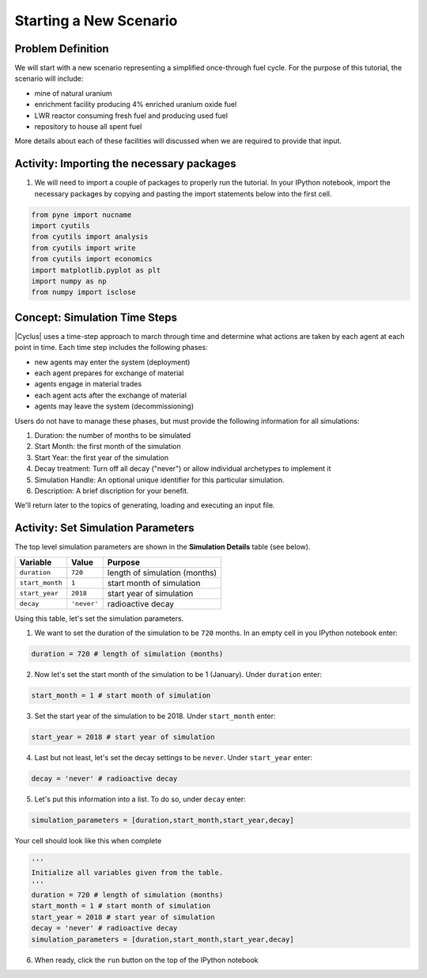 Starting a New Scenario
============================

Problem Definition
--------------------

We will start with a new scenario representing a simplified once-through fuel
cycle.  For the purpose of this tutorial, the scenario will include:

* mine of natural uranium
* enrichment facility producing 4% enriched uranium oxide fuel
* LWR reactor consuming fresh fuel and producing used fuel
* repository to house all spent fuel

More details about each of these facilities will discussed when we are
required to provide that input.


Activity: Importing the necessary packages
------------------------------------------

1. We will need to import a couple of packages to properly run the tutorial. In your IPython notebook, import the necessary packages by copying and pasting the import statements below into the first cell.

.. code:: ipython3

    from pyne import nucname
    import cyutils
    from cyutils import analysis
    from cyutils import write
    from cyutils import economics
    import matplotlib.pyplot as plt
    import numpy as np
    from numpy import isclose


Concept: Simulation Time Steps
--------------------------------

|Cyclus| uses a time-step approach to march through time and determine what
actions are taken by each agent at each point in time.  Each time step
includes the following phases:

* new agents may enter the system (deployment)
* each agent prepares for exchange of material
* agents engage in material trades
* each agent acts after the exchange of material
* agents may leave the system (decommissioning)

Users do not have to manage these phases, but must provide the following
information for all simulations:

1. Duration: the number of months to be simulated
2. Start Month: the first month of the simulation
3. Start Year: the first year of the simulation
4. Decay treatment: Turn off all decay ("never") or allow individual archetypes to implement it
5. Simulation Handle: An optional unique identifier for this particular simulation.
6. Description: A brief discription for your benefit.

We'll return later to the topics of generating, loading and executing an input file.


Activity: Set Simulation Parameters
------------------------------------
The top level simulation parameters are shown in the **Simulation Details** table (see below).

+-------------------+---------------+---------------------------------+
| Variable          | Value         | Purpose                         |
+===================+===============+=================================+
| ``duration``      | ``720``       | length of simulation (months)   |
+-------------------+---------------+---------------------------------+
| ``start_month``   | ``1``         | start month of simulation       |
+-------------------+---------------+---------------------------------+
| ``start_year``    | ``2018``      | start year of simulation        |
+-------------------+---------------+---------------------------------+
| ``decay``         | ``'never'``   | radioactive decay               |
+-------------------+---------------+---------------------------------+

Using this table, let's set the simulation parameters.

1. We want to set the duration of the simulation to be ``720`` months. In an empty cell in you IPython notebook enter:

.. code:: ipython3

    duration = 720 # length of simulation (months)

2. Now let's set the start month of the simulation to be 1 (January). Under ``duration`` enter:

.. code:: ipython3

    start_month = 1 # start month of simulation

3. Set the start year of the simulation to be 2018. Under ``start_month`` enter:

.. code:: ipython3

    start_year = 2018 # start year of simulation

4. Last but not least, let's set the decay settings to be ``never``. Under ``start_year`` enter:

.. code:: ipython3

    decay = 'never' # radioactive decay

5. Let's put this information into a list. To do so, under ``decay`` enter:

.. code:: ipython3

     simulation_parameters = [duration,start_month,start_year,decay]

Your cell should look like this when complete

.. code:: ipython3

      '''
      Initialize all variables given from the table.
      '''
      duration = 720 # length of simulation (months)
      start_month = 1 # start month of simulation
      start_year = 2018 # start year of simulation
      decay = 'never' # radioactive decay
      simulation_parameters = [duration,start_month,start_year,decay]

6. When ready, click the ``run`` button on the top of the IPython notebook
